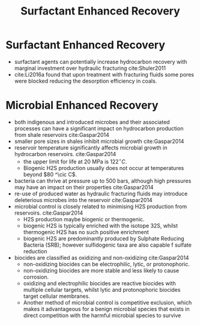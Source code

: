 #+TITLE: Surfactant Enhanced Recovery

* Surfactant Enhanced Recovery

- surfactant agents can potentially increase hydrocarbon recovery with marginal investment over hydraulic fracturing cite:Shuler2011
- cite:Li2016a found that upon treatment with fracturing fluids some pores were blocked reducing the desorption efficiency in coals.

* Microbial Enhanced Recovery

- both indigenous and introduced microbes and their associated processes can have a significant impact on hydrocarbon production from shale reservoirs cite:Gaspar2014
- smaller pore sizes in shales inhibit microbial growth cite:Gaspar2014
- reservoir temperature significantly affects microbial growth in hydrocarbon reservoirs. cite:Gaspar2014
  - the upper limit for life at 20 MPa is $122 ^\circ C$.
  - Biogenic H2S production usually does not occur at temperatures beyond $80 ^\cic C$.
- bacteria can thrive at pressure up to 500 bars, although high pressures may have an impact on their properties cite:Gaspar2014
- re-use of produced water as hydraulic fracturing fluids may introduce deleterious microbes into the reservoir cite:Gaspar2014
- microbial control is closely related to minimising H2S production from reservoirs. cite:Gaspar2014
  - H2S production maybe biogenic or thermogenic.
  - biogenic H2S is typically enriched with the isotope 32S, whilst thermogenic H2S has no such positive enrichment 
  - biogenic H2S are predominantly produced by Sulphate Reducing Bacteria (SRB); however sulfidogenic taxa are also capable f sulfate reduction
- biocides are classified as oxidizing and non-oxidizing cite:Gaspar2014
  - non-oxidizing biocides can be electrophilic, lytic, or protonophoric.
  - non-oxidizing biocides are more stable and less likely to cause corrosion.
  - oxidizing and electrophilic biocides are reactive biocides with multiple cellular targets, whilst lytic and protonophoric biocides target cellular membranes.
  - Another method of microbial control is competitive exclusion, which makes it advantageous for a benign microbial species that exists in direct competition with the harmful microbial species to survive  
